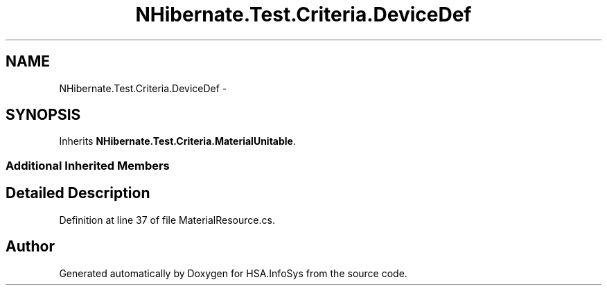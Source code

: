 .TH "NHibernate.Test.Criteria.DeviceDef" 3 "Fri Jul 5 2013" "Version 1.0" "HSA.InfoSys" \" -*- nroff -*-
.ad l
.nh
.SH NAME
NHibernate.Test.Criteria.DeviceDef \- 
.SH SYNOPSIS
.br
.PP
.PP
Inherits \fBNHibernate\&.Test\&.Criteria\&.MaterialUnitable\fP\&.
.SS "Additional Inherited Members"
.SH "Detailed Description"
.PP 
Definition at line 37 of file MaterialResource\&.cs\&.

.SH "Author"
.PP 
Generated automatically by Doxygen for HSA\&.InfoSys from the source code\&.
